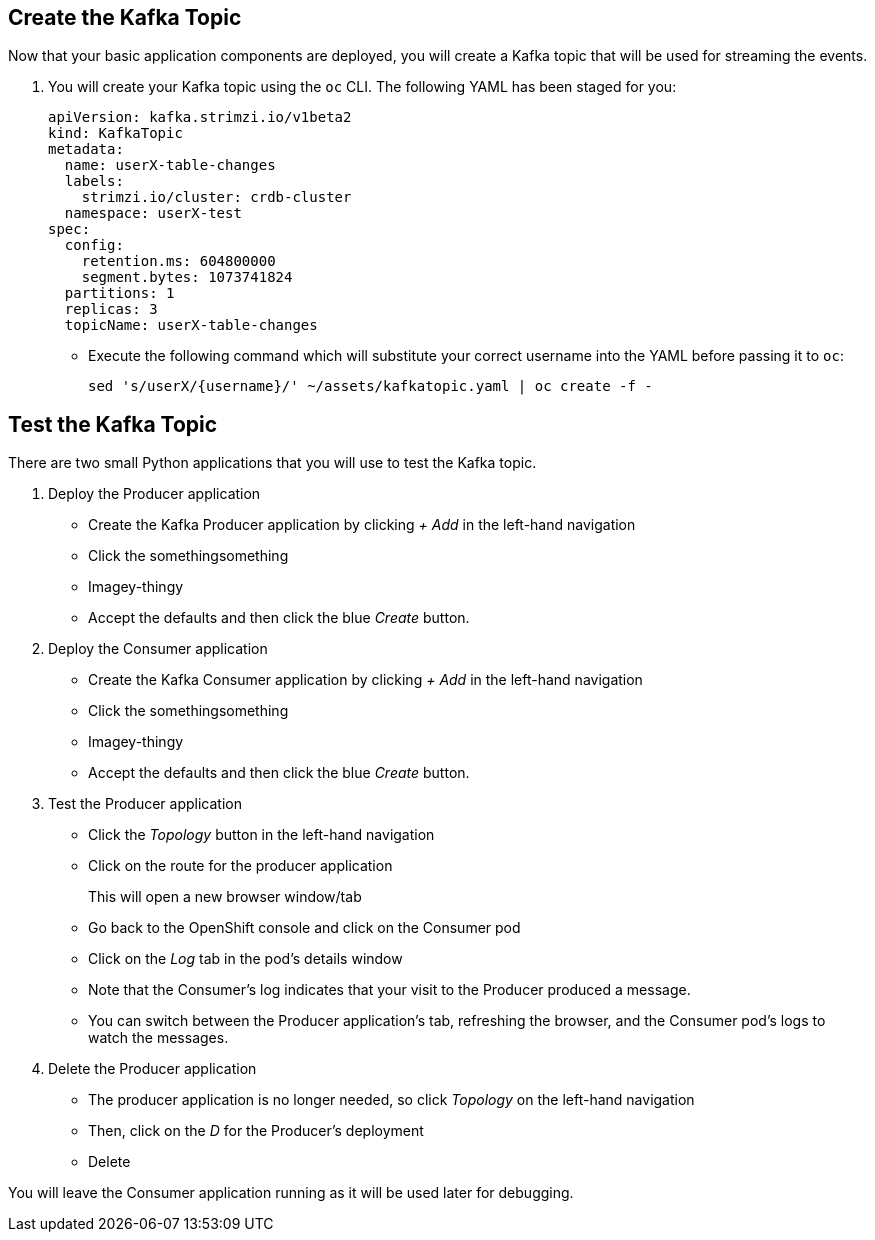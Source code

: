 ## Create the Kafka Topic
Now that your basic application components are deployed, you will create a Kafka topic that will be used for streaming the events.

1. You will create your Kafka topic using the `oc` CLI. The following YAML has been staged for you:
+
[source,yaml]
----
apiVersion: kafka.strimzi.io/v1beta2
kind: KafkaTopic
metadata:
  name: userX-table-changes
  labels:
    strimzi.io/cluster: crdb-cluster
  namespace: userX-test
spec:
  config:
    retention.ms: 604800000
    segment.bytes: 1073741824
  partitions: 1
  replicas: 3
  topicName: userX-table-changes
----
* Execute the following command which will substitute your correct username into
the YAML before passing it to `oc`:
+
[source,yaml,role=execute]
----
sed 's/userX/{username}/' ~/assets/kafkatopic.yaml | oc create -f -
----

## Test the Kafka Topic
There are two small Python applications that you will use to test the Kafka
topic.

. Deploy the Producer application
+
* Create the Kafka Producer application by clicking _+ Add_ in the left-hand navigation
* Click the somethingsomething
* Imagey-thingy
* Accept the defaults and then click the blue _Create_ button. 
. Deploy the Consumer application
* Create the Kafka Consumer application by clicking _+ Add_ in the left-hand navigation
* Click the somethingsomething
* Imagey-thingy
* Accept the defaults and then click the blue _Create_ button. 
. Test the Producer application
* Click the _Topology_ button in the left-hand navigation
* Click on the route for the producer application
+
This will open a new browser window/tab
* Go back to the OpenShift console and click on the Consumer pod
* Click on the _Log_ tab in the pod's details window
* Note that the Consumer's log indicates that your visit to the Producer
produced a message.
* You can switch between the Producer application's tab, refreshing the browser, and the Consumer pod's logs to watch the messages.
. Delete the Producer application
* The producer application is no longer needed, so click _Topology_ on the left-hand navigation
* Then, click on the _D_ for the Producer's deployment
* Delete

You will leave the Consumer application running as it will be used later for
debugging.